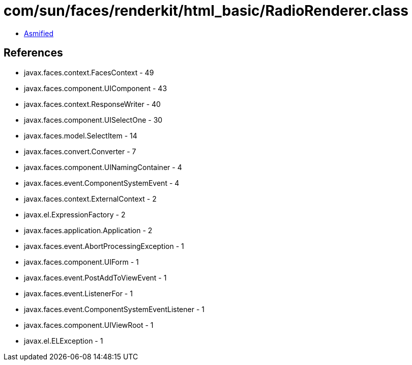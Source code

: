 = com/sun/faces/renderkit/html_basic/RadioRenderer.class

 - link:RadioRenderer-asmified.java[Asmified]

== References

 - javax.faces.context.FacesContext - 49
 - javax.faces.component.UIComponent - 43
 - javax.faces.context.ResponseWriter - 40
 - javax.faces.component.UISelectOne - 30
 - javax.faces.model.SelectItem - 14
 - javax.faces.convert.Converter - 7
 - javax.faces.component.UINamingContainer - 4
 - javax.faces.event.ComponentSystemEvent - 4
 - javax.faces.context.ExternalContext - 2
 - javax.el.ExpressionFactory - 2
 - javax.faces.application.Application - 2
 - javax.faces.event.AbortProcessingException - 1
 - javax.faces.component.UIForm - 1
 - javax.faces.event.PostAddToViewEvent - 1
 - javax.faces.event.ListenerFor - 1
 - javax.faces.event.ComponentSystemEventListener - 1
 - javax.faces.component.UIViewRoot - 1
 - javax.el.ELException - 1
